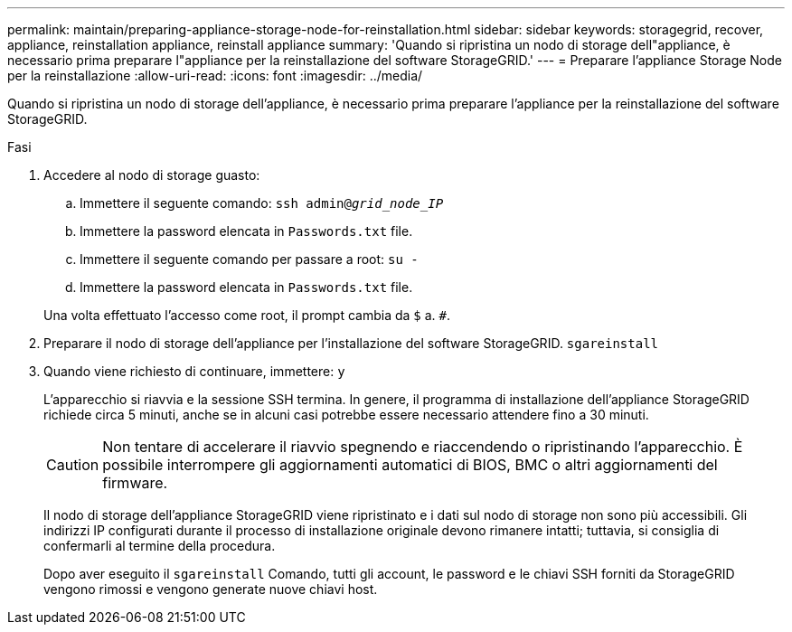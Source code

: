 ---
permalink: maintain/preparing-appliance-storage-node-for-reinstallation.html 
sidebar: sidebar 
keywords: storagegrid, recover, appliance, reinstallation appliance, reinstall appliance 
summary: 'Quando si ripristina un nodo di storage dell"appliance, è necessario prima preparare l"appliance per la reinstallazione del software StorageGRID.' 
---
= Preparare l'appliance Storage Node per la reinstallazione
:allow-uri-read: 
:icons: font
:imagesdir: ../media/


[role="lead"]
Quando si ripristina un nodo di storage dell'appliance, è necessario prima preparare l'appliance per la reinstallazione del software StorageGRID.

.Fasi
. Accedere al nodo di storage guasto:
+
.. Immettere il seguente comando: `ssh admin@_grid_node_IP_`
.. Immettere la password elencata in `Passwords.txt` file.
.. Immettere il seguente comando per passare a root: `su -`
.. Immettere la password elencata in `Passwords.txt` file.


+
Una volta effettuato l'accesso come root, il prompt cambia da `$` a. `#`.

. Preparare il nodo di storage dell'appliance per l'installazione del software StorageGRID. `sgareinstall`
. Quando viene richiesto di continuare, immettere: `y`
+
L'apparecchio si riavvia e la sessione SSH termina. In genere, il programma di installazione dell'appliance StorageGRID richiede circa 5 minuti, anche se in alcuni casi potrebbe essere necessario attendere fino a 30 minuti.

+

CAUTION: Non tentare di accelerare il riavvio spegnendo e riaccendendo o ripristinando l'apparecchio. È possibile interrompere gli aggiornamenti automatici di BIOS, BMC o altri aggiornamenti del firmware.

+
Il nodo di storage dell'appliance StorageGRID viene ripristinato e i dati sul nodo di storage non sono più accessibili. Gli indirizzi IP configurati durante il processo di installazione originale devono rimanere intatti; tuttavia, si consiglia di confermarli al termine della procedura.

+
Dopo aver eseguito il `sgareinstall` Comando, tutti gli account, le password e le chiavi SSH forniti da StorageGRID vengono rimossi e vengono generate nuove chiavi host.


